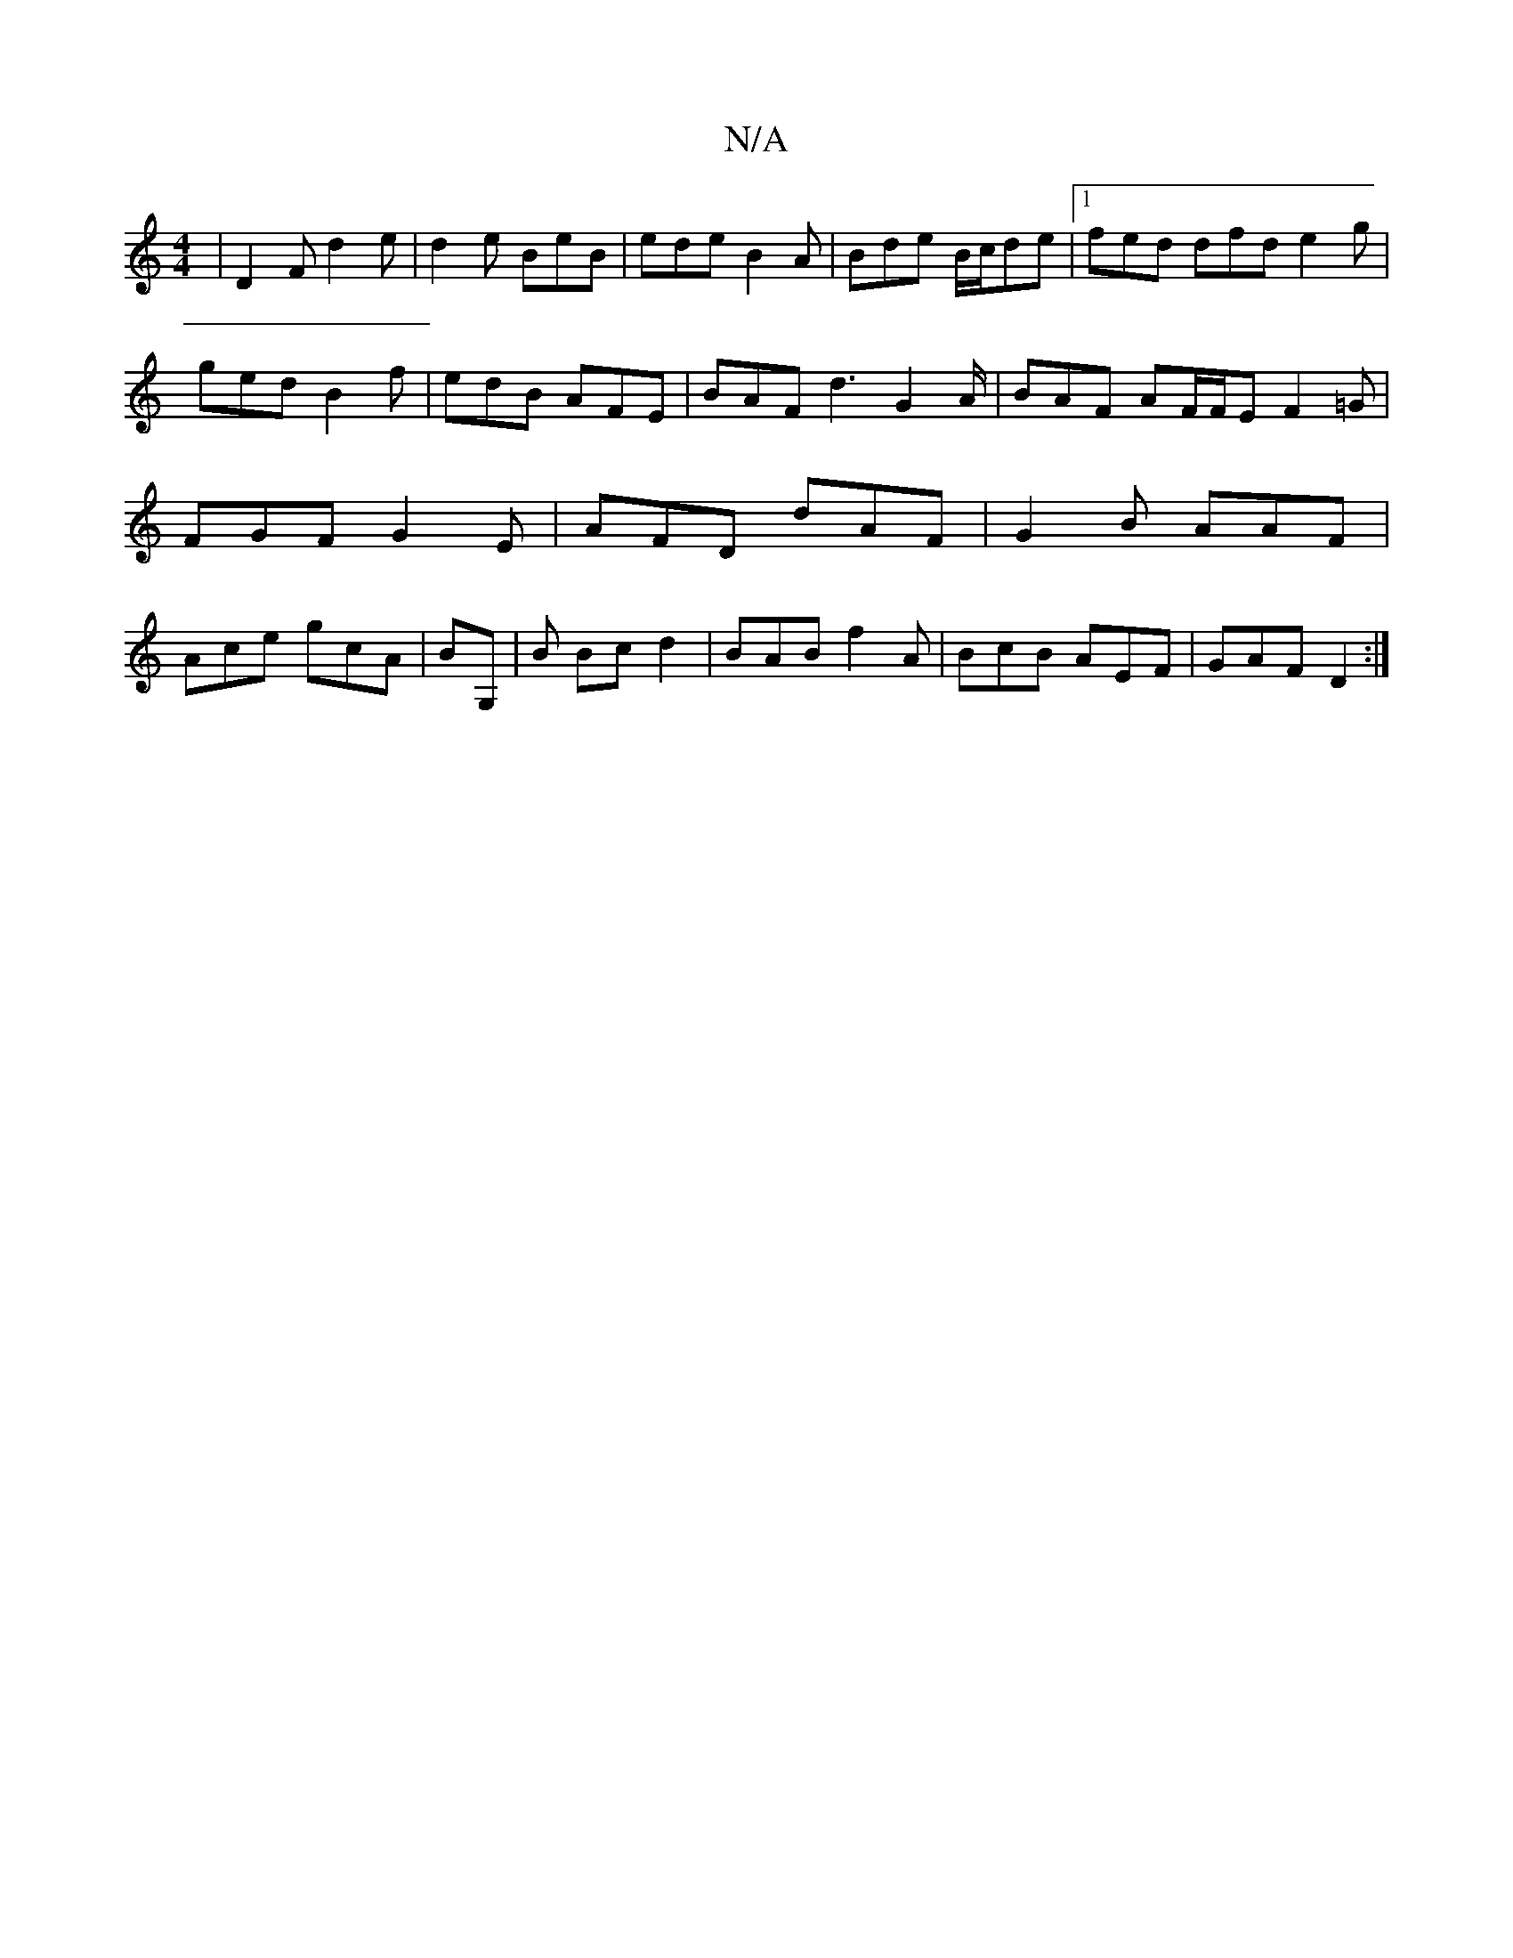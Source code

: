 X:1
T:N/A
M:4/4
R:N/A
K:Cmajor
| D2 F d2 e | d2e BeB | ede B2A | Bde B/c/de |1 fed dfd e2g |
ged B2 f | edB AFE | BAF d3 G2A/|BAF AF/F/E F2 =G | FGF G2E | AFD dAF | G2 B AAF | Ace gcA | BG, | B Bc d2 | BAB f2A | BcB AEF | GAF D2 :|
